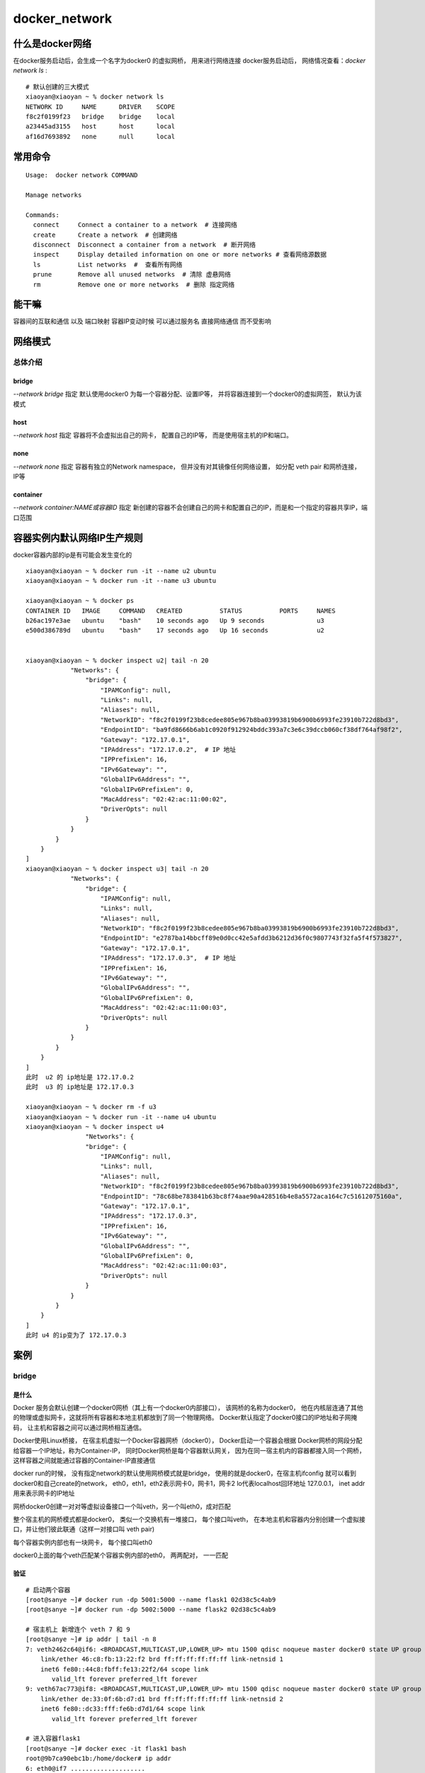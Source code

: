 ========================
docker_network
========================

什么是docker网络
=======================

在docker服务启动后，会生成一个名字为docker0 的虚拟网桥， 用来进行网络连接
docker服务启动后， 网络情况查看：`docker network ls` :
::

    # 默认创建的三大模式
    xiaoyan@xiaoyan ~ % docker network ls
    NETWORK ID     NAME      DRIVER    SCOPE
    f8c2f0199f23   bridge    bridge    local
    a23445ad3155   host      host      local
    af16d7693892   none      null      local

常用命令
=====================

::

    Usage:  docker network COMMAND

    Manage networks

    Commands:
      connect     Connect a container to a network  # 连接网络
      create      Create a network  # 创建网络
      disconnect  Disconnect a container from a network  # 断开网络
      inspect     Display detailed information on one or more networks # 查看网络源数据
      ls          List networks  #  查看所有网络
      prune       Remove all unused networks  # 清除 虚悬网络
      rm          Remove one or more networks  # 删除 指定网络

能干嘛
==================

容器间的互联和通信 以及 端口映射
容器IP变动时候 可以通过服务名 直接网络通信 而不受影响


网络模式
===================

总体介绍
------------------

bridge
^^^^^^^^^^^^^^^^^

`--network bridge` 指定 默认使用docker0
为每一个容器分配、设置IP等， 并将容器连接到一个docker0的虚拟网签， 默认为该模式

host
^^^^^^^^^^^^^^^^^^

`--network host` 指定
容器将不会虚拟出自己的网卡， 配置自己的IP等， 而是使用宿主机的IP和端口。

none
^^^^^^^^^^^^^^^^^

`--network none` 指定
容器有独立的Network namespace， 但并没有对其镜像任何网络设置， 如分配 veth pair 和网桥连接， IP等

container
^^^^^^^^^^^^^^^^^^^

`--network container:NAME或容器ID` 指定
新创建的容器不会创建自己的网卡和配置自己的IP，而是和一个指定的容器共享IP，端口范围


容器实例内默认网络IP生产规则
=====================================

docker容器内部的ip是有可能会发生变化的

::

    xiaoyan@xiaoyan ~ % docker run -it --name u2 ubuntu
    xiaoyan@xiaoyan ~ % docker run -it --name u3 ubuntu

    xiaoyan@xiaoyan ~ % docker ps
    CONTAINER ID   IMAGE     COMMAND   CREATED          STATUS          PORTS     NAMES
    b26ac197e3ae   ubuntu    "bash"    10 seconds ago   Up 9 seconds              u3
    e500d386789d   ubuntu    "bash"    17 seconds ago   Up 16 seconds             u2


    xiaoyan@xiaoyan ~ % docker inspect u2| tail -n 20
                "Networks": {
                    "bridge": {
                        "IPAMConfig": null,
                        "Links": null,
                        "Aliases": null,
                        "NetworkID": "f8c2f0199f23b8cedee805e967b8ba03993819b6900b6993fe23910b722d8bd3",
                        "EndpointID": "ba9fd8666b6ab1c0920f912924bddc393a7c3e6c39dccb060cf38df764af98f2",
                        "Gateway": "172.17.0.1",
                        "IPAddress": "172.17.0.2",  # IP 地址
                        "IPPrefixLen": 16,
                        "IPv6Gateway": "",
                        "GlobalIPv6Address": "",
                        "GlobalIPv6PrefixLen": 0,
                        "MacAddress": "02:42:ac:11:00:02",
                        "DriverOpts": null
                    }
                }
            }
        }
    ]
    xiaoyan@xiaoyan ~ % docker inspect u3| tail -n 20
                "Networks": {
                    "bridge": {
                        "IPAMConfig": null,
                        "Links": null,
                        "Aliases": null,
                        "NetworkID": "f8c2f0199f23b8cedee805e967b8ba03993819b6900b6993fe23910b722d8bd3",
                        "EndpointID": "e2787ba14bbcff89e0d0cc42e5afdd3b6212d36f0c9807743f32fa5f4f573827",
                        "Gateway": "172.17.0.1",
                        "IPAddress": "172.17.0.3",  # IP 地址
                        "IPPrefixLen": 16,
                        "IPv6Gateway": "",
                        "GlobalIPv6Address": "",
                        "GlobalIPv6PrefixLen": 0,
                        "MacAddress": "02:42:ac:11:00:03",
                        "DriverOpts": null
                    }
                }
            }
        }
    ]
    此时  u2 的 ip地址是 172.17.0.2
    此时  u3 的 ip地址是 172.17.0.3

    xiaoyan@xiaoyan ~ % docker rm -f u3
    xiaoyan@xiaoyan ~ % docker run -it --name u4 ubuntu
    xiaoyan@xiaoyan ~ % docker inspect u4
                    "Networks": {
                    "bridge": {
                        "IPAMConfig": null,
                        "Links": null,
                        "Aliases": null,
                        "NetworkID": "f8c2f0199f23b8cedee805e967b8ba03993819b6900b6993fe23910b722d8bd3",
                        "EndpointID": "78c68be783841b63bc8f74aae90a428516b4e8a5572aca164c7c51612075160a",
                        "Gateway": "172.17.0.1",
                        "IPAddress": "172.17.0.3",
                        "IPPrefixLen": 16,
                        "IPv6Gateway": "",
                        "GlobalIPv6Address": "",
                        "GlobalIPv6PrefixLen": 0,
                        "MacAddress": "02:42:ac:11:00:03",
                        "DriverOpts": null
                    }
                }
            }
        }
    ]
    此时 u4 的ip变为了 172.17.0.3

案例
==================

bridge
-----------------

是什么
^^^^^^^^^^^^^^^^

Docker 服务会默认创建一个docker0网桥（其上有一个docker0内部接口）， 该网桥的名称为docker0，
他在内核层连通了其他的物理或虚拟网卡，这就将所有容器和本地主机都放到了同一个物理网络。
Docker默认指定了docker0接口的IP地址和子网掩码， 让主机和容器之间可以通过网桥相互通信。

Docker使用Linux桥接， 在宿主机虚拟一个Docker容器网桥（docker0）， Docker启动一个容器会根据
Docker网桥的网段分配给容器一个IP地址，称为Container-IP， 同时Docker网桥是每个容器默认网关，
因为在同一宿主机内的容器都接入同一个网桥， 这样容器之间就能通过容器的Container-IP直接通信

docker run的时候， 没有指定network的默认使用网桥模式就是bridge， 使用的就是docker0，在宿主机ifconfig
就可以看到docker0和自己create的network， eth0，eth1，eth2表示网卡0，网卡1，网卡2
lo代表localhost回环地址 127.0.0.1， inet addr 用来表示网卡的IP地址

.. image:: ../../_static/Docker/img_13.png
    :align: center

网桥docker0创建一对对等虚拟设备接口一个叫veth，另一个叫eth0，成对匹配

整个宿主机的网桥模式都是docker0， 类似一个交换机有一堆接口， 每个接口叫veth，
在本地主机和容器内分别创建一个虚拟接口，并让他们彼此联通（这样一对接口叫 veth pair)

每个容器实例内部也有一块网卡， 每个接口叫eth0

docker0上面的每个veth匹配某个容器实例内部的eth0， 两两配对， 一一匹配

验证
^^^^^^^^^^^^^^

::

    # 启动两个容器
    [root@sanye ~]# docker run -dp 5001:5000 --name flask1 02d38c5c4ab9
    [root@sanye ~]# docker run -dp 5002:5000 --name flask2 02d38c5c4ab9

    # 宿主机上 新增连个 veth 7 和 9
    [root@sanye ~]# ip addr | tail -n 8
    7: veth2462c64@if6: <BROADCAST,MULTICAST,UP,LOWER_UP> mtu 1500 qdisc noqueue master docker0 state UP group default
        link/ether 46:c8:fb:13:22:f2 brd ff:ff:ff:ff:ff:ff link-netnsid 1
        inet6 fe80::44c8:fbff:fe13:22f2/64 scope link
           valid_lft forever preferred_lft forever
    9: veth67ac773@if8: <BROADCAST,MULTICAST,UP,LOWER_UP> mtu 1500 qdisc noqueue master docker0 state UP group default
        link/ether de:33:0f:6b:d7:d1 brd ff:ff:ff:ff:ff:ff link-netnsid 2
        inet6 fe80::dc33:fff:fe6b:d7d1/64 scope link
           valid_lft forever preferred_lft forever

    # 进入容器flask1
    [root@sanye ~]# docker exec -it flask1 bash
    root@9b7ca90ebc1b:/home/docker# ip addr
    6: eth0@if7 ....................

    # 进入容器flask2
    [root@sanye ~]# docker exec -it flask2 bash
    root@9b7ca90ebc1b:/home/docker# ip addr
    8: eth0@if9 ....................

    # 在宿主机中 新增 veth  容器中新增eth0  两两对应


host
-------------------------

是什么
^^^^^^^^^^^^^^

直接使用宿主机的IP地址与外界进行通信， 不在需要额外进行NAT转换

容器将不会获得一个独立的Network Namespace ， 而是和宿主机共用一个Network Namespace
容器将不会虚拟出自己的网卡而是使用宿主机的IP和端口

.. image:: ../../_static/Docker/img_14.png
    :align: center


none
--------------------

禁用了网络功能， 只有lo标识（标识本地）

在none模式下， 并不为Docker容器进行任何网络配置。
也就是说，这个Docker容器没有网卡，IP，路由等信息， 只有一个lo
需要我们自己为Docker容器添加网卡，配置IP


container
------------------------

什么是
^^^^^^^^^^^^^^^^^^

新建的容器和已经存在的一个容器共享一个网络IP配置而不是和宿主机共享
新创建的容器不会创建自己的网卡，  围等
同样，两个容器除了网络方面，其他的如文件系统 ， 进程列表等还是隔离的

.. image:: ../../_static/Docker/img_15.png
    :align: center

自定义网络
---------------------------

为了解决 容器间通信的问题

在默认状态下未使用自定义网络时：
::

    # 启动两个容器
    docker run -it --name test1 centos_test
    docker run -it --name test2 centos_test
    # 分别参看他们的ifconfig
    root@f09540ded804 /]# ifconfig
    eth0: flags=4163<UP,BROADCAST,RUNNING,MULTICAST>  mtu 1500
            inet 172.17.0.3  netmask 255.255.0.0  broadcast 172.17.255.255
    [root@820e4aef65da /]# ifconfig
    eth0: flags=4163<UP,BROADCAST,RUNNING,MULTICAST>  mtu 1500
            inet 172.17.0.4  netmask 255.255.0.0  broadcast 172.17.255.255
    # 分别为 172.17.0.3  172.17.0.4
    # 在 容器1 上ping 容器2  和在容器2上ping容器1
    [root@f09540ded804 /]# ping 172.17.0.4
    PING 172.17.0.4 (172.17.0.4) 56(84) bytes of data.
    64 bytes from 172.17.0.4: icmp_seq=1 ttl=64 time=0.052 ms
    64 bytes from 172.17.0.4: icmp_seq=2 ttl=64 time=0.062 ms
    [root@820e4aef65da /]# ping 172.17.0.3
    PING 172.17.0.3 (172.17.0.3) 56(84) bytes of data.
    64 bytes from 172.17.0.3: icmp_seq=1 ttl=64 time=0.050 ms
    64 bytes from 172.17.0.3: icmp_seq=2 ttl=64 time=0.049 ms
    # 都能ping通 说明两个容器  是在同一个网络中 能够相互访问
    # 但是 通过 容器别名来ping（访问）
    [root@f09540ded804 /]# ping test2
    ping: test2: Name or service not known
    [root@820e4aef65da /]# ping test1
    ping: test1: Name or service not known
    # 无法ping通  这个时候 就需要我们通过自定义网络来实现了

自定义网络时:
::

    # 首先新建网络  使用默认的bridge模式
    [root@sanye ~]# docker network ls
    NETWORK ID     NAME      DRIVER    SCOPE
    684cc85ef9f3   bridge    bridge    local
    cdf13520fe22   host      host      local
    87d745571f31   none      null      local
    [root@sanye ~]# docker network create test_network
    364e0193adec7b2df5c5823ca3f64afdaf3649a9a45cf66fa9336af664a4ac52
    [root@sanye ~]# docker network ls
    NETWORK ID     NAME           DRIVER    SCOPE
    684cc85ef9f3   bridge         bridge    local
    cdf13520fe22   host           host      local
    87d745571f31   none           null      local
    364e0193adec   test_network   bridge    local
    # 新建容器 加入新建的网络
    [root@sanye ~]# docker run -it --network test_network --name t1 centos_test
    [root@sanye ~]# docker run -it --network test_network --name t2 centos_test
    # 查看ifconfig
    [root@sanye ~]# docker exec -it 07043172786b bash
    [root@07043172786b /]# ifconfig
    eth0: flags=4163<UP,BROADCAST,RUNNING,MULTICAST>  mtu 1500
            inet 172.19.0.3  netmask 255.255.0.0  broadcast 172.19.255.255
    [root@bc72997a81ad /]# ifconfig
    eth0: flags=4163<UP,BROADCAST,RUNNING,MULTICAST>  mtu 1500
            inet 172.19.0.2  netmask 255.255.0.0  broadcast 172.19.255.255
            ether 02:42:ac:13:00:02  txqueuelen 0  (Ethernet)
    # 通过容器ping
    [root@07043172786b /]# ping t2
    PING t2 (172.19.0.3) 56(84) bytes of data.
    64 bytes from 07043172786b (172.19.0.3): icmp_seq=1 ttl=64 time=0.022 ms
    64 bytes from 07043172786b (172.19.0.3): icmp_seq=2 ttl=64 time=0.036 ms
    [root@bc72997a81ad /]# ping t1
    PING t1 (172.19.0.2) 56(84) bytes of data.
    64 bytes from bc72997a81ad (172.19.0.2): icmp_seq=1 ttl=64 time=0.022 ms
    64 bytes from bc72997a81ad (172.19.0.2): icmp_seq=2 ttl=64 time=0.037 ms

自定义网络本身就维护好了主机名和ip的对应关系（ip和域名都能通）